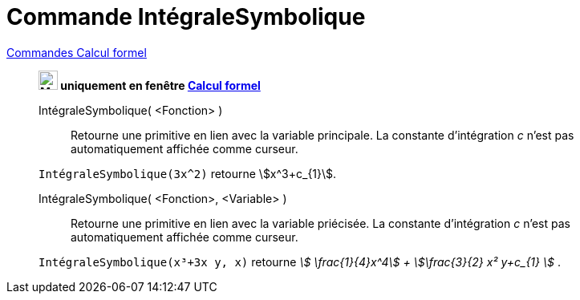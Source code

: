 = Commande IntégraleSymbolique
:page-en: commands/IntegralSymbolic
ifdef::env-github[:imagesdir: /en/modules/ROOT/assets/images]

xref:commands/Commandes_Calcul_formel(dédiées).adoc[Commandes Calcul formel]
____________________________________________

*image:24px-Menu_view_cas.svg.png[Menu view cas.svg,width=24,height=24] uniquement en fenêtre
xref:/Calcul_formel.adoc[Calcul formel]*

IntégraleSymbolique( <Fonction> )::
  Retourne une primitive en lien avec la variable principale. La constante d'intégration _c_ n'est pas automatiquement affichée comme curseur.

[EXAMPLE]
====

`++IntégraleSymbolique(3x^2)++` retourne stem:[x^3+c_{1}].

====

IntégraleSymbolique( <Fonction>, <Variable> )::
  Retourne une primitive en lien avec la variable priécisée. La constante d'intégration _c_ n'est pas automatiquement affichée comme curseur.

[EXAMPLE]
====

`++IntégraleSymbolique(x³+3x y, x)++` retourne _stem:[ \frac{1}{4}x^4] + stem:[\frac{3}{2} x² y+c_{1} ]_ .

====
